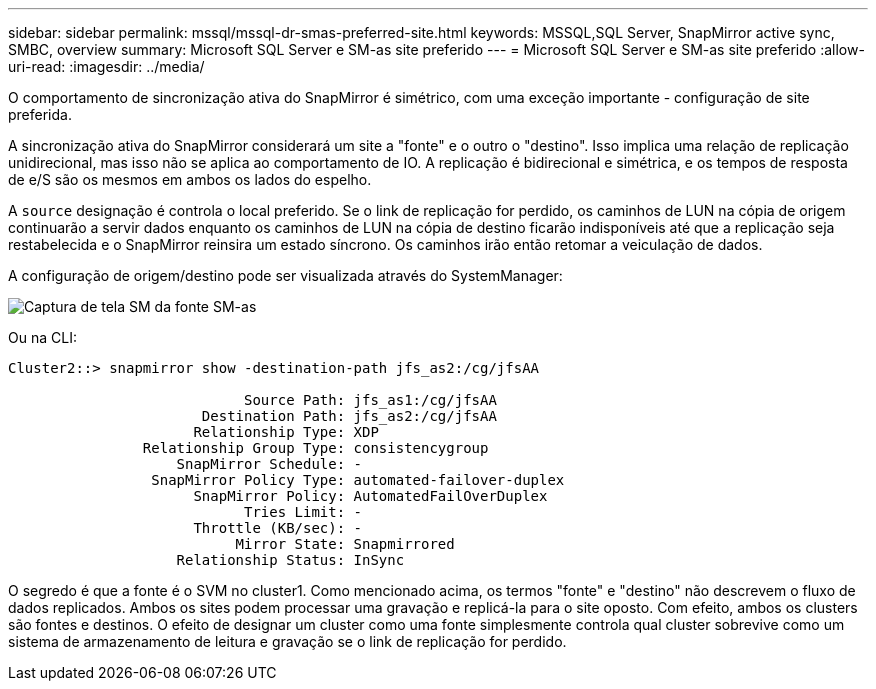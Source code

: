 ---
sidebar: sidebar 
permalink: mssql/mssql-dr-smas-preferred-site.html 
keywords: MSSQL,SQL Server, SnapMirror active sync, SMBC, overview 
summary: Microsoft SQL Server e SM-as site preferido 
---
= Microsoft SQL Server e SM-as site preferido
:allow-uri-read: 
:imagesdir: ../media/


[role="lead"]
O comportamento de sincronização ativa do SnapMirror é simétrico, com uma exceção importante - configuração de site preferida.

A sincronização ativa do SnapMirror considerará um site a "fonte" e o outro o "destino". Isso implica uma relação de replicação unidirecional, mas isso não se aplica ao comportamento de IO. A replicação é bidirecional e simétrica, e os tempos de resposta de e/S são os mesmos em ambos os lados do espelho.

A `source` designação é controla o local preferido. Se o link de replicação for perdido, os caminhos de LUN na cópia de origem continuarão a servir dados enquanto os caminhos de LUN na cópia de destino ficarão indisponíveis até que a replicação seja restabelecida e o SnapMirror reinsira um estado síncrono. Os caminhos irão então retomar a veiculação de dados.

A configuração de origem/destino pode ser visualizada através do SystemManager:

image:smas-source-systemmanager.png["Captura de tela SM da fonte SM-as"]

Ou na CLI:

....
Cluster2::> snapmirror show -destination-path jfs_as2:/cg/jfsAA

                            Source Path: jfs_as1:/cg/jfsAA
                       Destination Path: jfs_as2:/cg/jfsAA
                      Relationship Type: XDP
                Relationship Group Type: consistencygroup
                    SnapMirror Schedule: -
                 SnapMirror Policy Type: automated-failover-duplex
                      SnapMirror Policy: AutomatedFailOverDuplex
                            Tries Limit: -
                      Throttle (KB/sec): -
                           Mirror State: Snapmirrored
                    Relationship Status: InSync
....
O segredo é que a fonte é o SVM no cluster1. Como mencionado acima, os termos "fonte" e "destino" não descrevem o fluxo de dados replicados. Ambos os sites podem processar uma gravação e replicá-la para o site oposto. Com efeito, ambos os clusters são fontes e destinos. O efeito de designar um cluster como uma fonte simplesmente controla qual cluster sobrevive como um sistema de armazenamento de leitura e gravação se o link de replicação for perdido.
